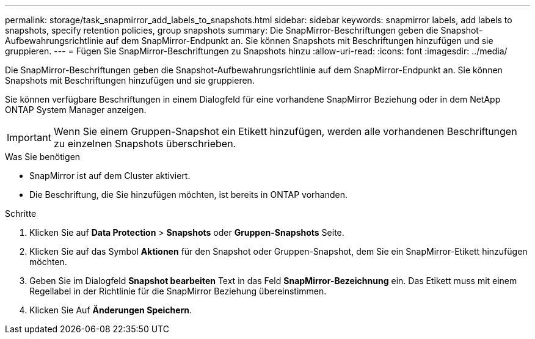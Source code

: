 ---
permalink: storage/task_snapmirror_add_labels_to_snapshots.html 
sidebar: sidebar 
keywords: snapmirror labels, add labels to snapshots, specify retention policies, group snapshots 
summary: Die SnapMirror-Beschriftungen geben die Snapshot-Aufbewahrungsrichtlinie auf dem SnapMirror-Endpunkt an. Sie können Snapshots mit Beschriftungen hinzufügen und sie gruppieren. 
---
= Fügen Sie SnapMirror-Beschriftungen zu Snapshots hinzu
:allow-uri-read: 
:icons: font
:imagesdir: ../media/


[role="lead"]
Die SnapMirror-Beschriftungen geben die Snapshot-Aufbewahrungsrichtlinie auf dem SnapMirror-Endpunkt an. Sie können Snapshots mit Beschriftungen hinzufügen und sie gruppieren.

Sie können verfügbare Beschriftungen in einem Dialogfeld für eine vorhandene SnapMirror Beziehung oder in dem NetApp ONTAP System Manager anzeigen.


IMPORTANT: Wenn Sie einem Gruppen-Snapshot ein Etikett hinzufügen, werden alle vorhandenen Beschriftungen zu einzelnen Snapshots überschrieben.

.Was Sie benötigen
* SnapMirror ist auf dem Cluster aktiviert.
* Die Beschriftung, die Sie hinzufügen möchten, ist bereits in ONTAP vorhanden.


.Schritte
. Klicken Sie auf *Data Protection* > *Snapshots* oder *Gruppen-Snapshots* Seite.
. Klicken Sie auf das Symbol *Aktionen* für den Snapshot oder Gruppen-Snapshot, dem Sie ein SnapMirror-Etikett hinzufügen möchten.
. Geben Sie im Dialogfeld *Snapshot bearbeiten* Text in das Feld *SnapMirror-Bezeichnung* ein. Das Etikett muss mit einem Regellabel in der Richtlinie für die SnapMirror Beziehung übereinstimmen.
. Klicken Sie Auf *Änderungen Speichern*.

